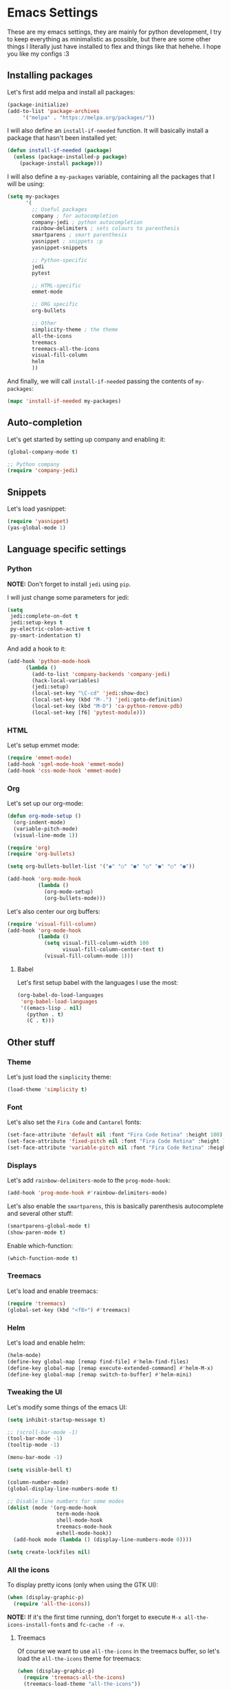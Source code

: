 * Emacs Settings

These are my emacs settings, they are mainly for python development, I try to
keep everything as minimalistic as possible, but there are some other things I
literally just have installed to flex and things like that hehehe. I hope you
like my configs :3

** Installing packages

Let's first add melpa and install all packages:

#+BEGIN_SRC emacs-lisp
    (package-initialize)
    (add-to-list 'package-archives
		 '("melpa" . "https://melpa.org/packages/"))
#+END_SRC

I will also define an =install-if-needed= function. It will basically install a
package that hasn't been installed yet:

#+BEGIN_SRC emacs-lisp
  (defun install-if-needed (package)
    (unless (package-installed-p package)
      (package-install package)))
#+END_SRC

I will also define a =my-packages= variable, containing all the packages that
I will be using:

#+BEGIN_SRC emacs-lisp
  (setq my-packages
        '(
          ;; Useful packages
          company ; for autocompletion
          company-jedi ; python autocompletion
          rainbow-delimiters ; sets colours to parenthesis
          smartparens ; smart parenthesis
          yasnippet ; snippets :p
          yasnippet-snippets

          ;; Python-specific
          jedi
          pytest

          ;; HTML-specific
          emmet-mode

          ;; ORG specific
          org-bullets

          ;; Other
          simplicity-theme ; the theme
          all-the-icons
          treemacs
          treemacs-all-the-icons
          visual-fill-column
          helm
          ))
#+END_SRC

And finally, we will call =install-if-needed= passing the contents of
=my-packages=:

#+BEGIN_SRC emacs-lisp
  (mapc 'install-if-needed my-packages)
#+END_SRC

** Auto-completion

Let's get started by setting up company and enabling it:

#+BEGIN_SRC emacs-lisp
  (global-company-mode t)

  ;; Python company
  (require 'company-jedi)
#+END_SRC

** Snippets

Let's load yasnippet:

#+BEGIN_SRC emacs-lisp
  (require 'yasnippet)
  (yas-global-mode 1)
#+END_SRC

** Language specific settings

*** Python

*NOTE:* Don't forget to install =jedi= using =pip=.

I will just change some parameters for jedi:

#+BEGIN_SRC emacs-lisp
  (setq
   jedi:complete-on-dot t
   jedi:setup-keys t
   py-electric-colon-active t
   py-smart-indentation t)
#+END_SRC

And add a hook to it:

#+BEGIN_SRC emacs-lisp
  (add-hook 'python-mode-hook
	    (lambda ()
	      (add-to-list 'company-backends 'company-jedi)
	      (hack-local-variables)
	      (jedi:setup)
	      (local-set-key "\C-cd" 'jedi:show-doc)
	      (local-set-key (kbd "M-.") 'jedi:goto-definition)
	      (local-set-key (kbd "M-D") 'ca-python-remove-pdb)
	      (local-set-key [f6] 'pytest-module)))
#+END_SRC

*** HTML

Let's setup emmet mode:

#+BEGIN_SRC emacs-lisp
  (require 'emmet-mode)
  (add-hook 'sgml-mode-hook 'emmet-mode)
  (add-hook 'css-mode-hook 'emmet-mode)
#+END_SRC

*** Org

Let's set up our org-mode:

#+BEGIN_SRC emacs-lisp
  (defun org-mode-setup ()
    (org-indent-mode)
    (variable-pitch-mode)
    (visual-line-mode 1))

  (require 'org)
  (require 'org-bullets)

  (setq org-bullets-bullet-list '("◉" "○" "●" "○" "●" "○" "●"))

  (add-hook 'org-mode-hook
            (lambda ()
              (org-mode-setup)
              (org-bullets-mode)))
#+END_SRC

Let's also center our org buffers:

#+BEGIN_SRC emacs-lisp
  (require 'visual-fill-column)
  (add-hook 'org-mode-hook
            (lambda ()
              (setq visual-fill-column-width 100
                    visual-fill-column-center-text t)
              (visual-fill-column-mode 1)))
#+END_SRC

**** Babel

Let's first setup babel with the languages I use the most:

#+BEGIN_SRC emacs-lisp
  (org-babel-do-load-languages
   'org-babel-load-languages
   '((emacs-lisp . nil)
     (python . t)
     (C . t)))
#+END_SRC

** Other stuff

*** Theme

Let's just load the =simplicity= theme:

#+BEGIN_SRC emacs-lisp
  (load-theme 'simplicity t)
#+END_SRC

*** Font

Let's also set the =Fira Code= and =Cantarel= fonts:

#+BEGIN_SRC emacs-lisp
  (set-face-attribute 'default nil :font "Fira Code Retina" :height 100)
  (set-face-attribute 'fixed-pitch nil :font "Fira Code Retina" :height 100)
  (set-face-attribute 'variable-pitch nil :font "Fira Code Retina" :height 100 :weight 'regular)
#+END_SRC

*** Displays

Let's add =rainbow-delimiters-mode= to the =prog-mode-hook=:

#+BEGIN_SRC emacs-lisp
  (add-hook 'prog-mode-hook #'rainbow-delimiters-mode)
#+END_SRC

Let's also enable the =smartparens=, this is basically parenthesis autocomplete
and several other stuff:

#+BEGIN_SRC emacs-lisp
  (smartparens-global-mode t)
  (show-paren-mode t)
#+END_SRC

Enable which-function:

#+BEGIN_SRC emacs-lisp
  (which-function-mode t)
#+END_SRC

*** Treemacs

Let's load and enable treemacs:

#+BEGIN_SRC emacs-lisp
  (require 'treemacs)
  (global-set-key (kbd "<f8>") #'treemacs)
#+END_SRC

*** Helm

Let's load and enable helm:

#+BEGIN_SRC emacs-lisp
  (helm-mode)
  (define-key global-map [remap find-file] #'helm-find-files)
  (define-key global-map [remap execute-extended-command] #'helm-M-x)
  (define-key global-map [remap switch-to-buffer] #'helm-mini)
#+END_SRC

*** Tweaking the UI

Let's modify some things of the emacs UI:

#+BEGIN_SRC emacs-lisp
  (setq inhibit-startup-message t)

  ;; (scroll-bar-mode -1)
  (tool-bar-mode -1)
  (tooltip-mode -1)

  (menu-bar-mode -1)

  (setq visible-bell t)

  (column-number-mode)
  (global-display-line-numbers-mode t)

  ;; Disable line numbers for some modes
  (dolist (mode '(org-mode-hook
                  term-mode-hook
                  shell-mode-hook
                  treemacs-mode-hook
                  eshell-mode-hook))
    (add-hook mode (lambda () (display-line-numbers-mode 0))))

  (setq create-lockfiles nil)
#+END_SRC

*** All the icons

To display pretty icons (only when using the GTK UI):

#+BEGIN_SRC emacs-lisp
  (when (display-graphic-p)
    (require 'all-the-icons))
#+END_SRC

*NOTE:* If it's the first time running, don't forget to execute
=M-x all-the-icons-install-fonts= and =fc-cache -f -v=.

**** Treemacs

Of course we want to use =all-the-icons= in the treemacs buffer, so let's load
the =all-the-icons= theme for treemacs:

#+BEGIN_SRC emacs-lisp
  (when (display-graphic-p)
    (require 'treemacs-all-the-icons)
    (treemacs-load-theme "all-the-icons"))
#+END_SRC
